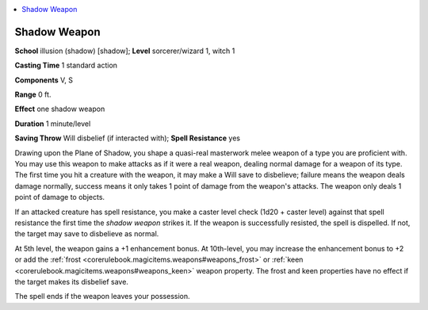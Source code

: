 
.. _`ultimatemagic.spells.shadowweapon`:

.. contents:: \ 

.. _`ultimatemagic.spells.shadowweapon#shadow_weapon`:

Shadow Weapon
==============

\ **School**\  illusion (shadow) [shadow]; \ **Level**\  sorcerer/wizard 1, witch 1

\ **Casting Time**\  1 standard action

\ **Components**\  V, S

\ **Range**\  0 ft.

\ **Effect**\  one shadow weapon

\ **Duration**\  1 minute/level

\ **Saving Throw**\  Will disbelief (if interacted with); \ **Spell Resistance**\  yes

Drawing upon the Plane of Shadow, you shape a quasi-real masterwork melee weapon of a type you are proficient with. You may use this weapon to make attacks as if it were a real weapon, dealing normal damage for a weapon of its type. The first time you hit a creature with the weapon, it may make a Will save to disbelieve; failure means the weapon deals damage normally, success means it only takes 1 point of damage from the weapon's attacks. The weapon only deals 1 point of damage to objects.

If an attacked creature has spell resistance, you make a caster level check (1d20 + caster level) against that spell resistance the first time the \ *shadow weapon*\  strikes it. If the weapon is successfully resisted, the spell is dispelled. If not, the target may save to disbelieve as normal.

At 5th level, the weapon gains a +1 enhancement bonus. At 10th-level, you may increase the enhancement bonus to +2 or add the :ref:`frost <corerulebook.magicitems.weapons#weapons_frost>`\  or :ref:`keen <corerulebook.magicitems.weapons#weapons_keen>`\  weapon property. The frost and keen properties have no effect if the target makes its disbelief save.

The spell ends if the weapon leaves your possession.

